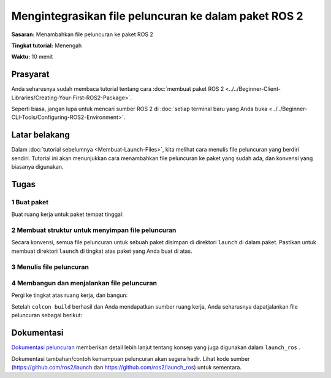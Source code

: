 Mengintegrasikan file peluncuran ke dalam paket ROS 2
========================================

**Sasaran:** Menambahkan file peluncuran ke paket ROS 2

**Tingkat tutorial:** Menengah

**Waktu:** 10 menit

.. isi :: Isi
    :kedalaman: 2
    :lokal:

Prasyarat
-------------

Anda seharusnya sudah membaca tutorial tentang cara :doc:`membuat paket ROS 2 <../../Beginner-Client-Libraries/Creating-Your-First-ROS2-Package>`.

Seperti biasa, jangan lupa untuk mencari sumber ROS 2 di :doc:`setiap terminal baru yang Anda buka <../../Beginner-CLI-Tools/Configuring-ROS2-Environment>`.

Latar belakang
----------

Dalam :doc:`tutorial sebelumnya <Membuat-Launch-Files>`, kita melihat cara menulis file peluncuran yang berdiri sendiri.
Tutorial ini akan menunjukkan cara menambahkan file peluncuran ke paket yang sudah ada, dan konvensi yang biasanya digunakan.

Tugas
-----

1 Buat paket
^^^^^^^^^^^^^^^^^^^^^^

Buat ruang kerja untuk paket tempat tinggal:

.. tab::

   .. grup-tab :: Linux

     .. blok kode :: bash

       mkdir -p launch_ws/src
       cd peluncuran_ws/src

   .. grup-tab :: macOS

     .. blok kode :: bash

       mkdir -p launch_ws/src
       cd peluncuran_ws/src

   .. grup-tab :: Windows

     .. blok kode :: bash

       md launch_ws\src
       cd peluncuran_ws\src

.. tab::

   .. grup-tab:: Paket Python

     .. blok kode :: konsol

       ros2 pkg buat py_launch_example --build-type ament_python

   .. grup-tab:: Paket C++

     .. blok kode :: konsol

       ros2 pkg buat cpp_launch_example --build-type ament_cmake

2 Membuat struktur untuk menyimpan file peluncuran
^^^^^^^^^^^^^^^^^^^^^^^^^^^^^^^^^^^^^^^^^^^^^^^^^^^^^^^^^^

Secara konvensi, semua file peluncuran untuk sebuah paket disimpan di direktori ``launch`` di dalam paket.
Pastikan untuk membuat direktori ``launch`` di tingkat atas paket yang Anda buat di atas.

.. tab::

   .. grup-tab:: Paket Python

     Untuk paket Python, direktori yang berisi paket Anda akan terlihat seperti ini:

     .. blok kode :: konsol

       src/
         py_launch_example/
           meluncurkan/
           paket.xml
           py_launch_example/
           sumber/
           setup.cfg
           setup.py
           tes/

     Agar colcon menemukan file peluncuran, kita perlu memberi tahu alat penyiapan Python tentang file peluncuran kita menggunakan parameter ``data_files`` dari ``setup``.

     Di dalam file ``setup.py`` kita:

     .. blok kode :: python

       impor os
       dari glob impor glob
       dari setuptools import find_packages, setup

       package_name = 'py_launch_example'

       mempersiapkan(
           # Parameter lain ...
           file_data=[
               # ... File data lainnya
               # Sertakan semua file peluncuran.
               (os.path.join('share', package_name, 'launch'), glob(os.path.join('launch', '*launch.[pxy][yma]*')))
           ]
       )

   .. grup-tab:: Paket C++

     Untuk paket C++, kami hanya akan menyesuaikan file ``CMakeLists.txt`` dengan menambahkan:

     .. blok kode :: cmake

       # Instal file peluncuran.
       instal (DIRECTORY
         meluncurkan
         DESTINATION berbagi/${PROJECT_NAME}/
       )

     ke akhir file (tetapi sebelum ``ament_package()``).


3 Menulis file peluncuran
^^^^^^^^^^^^^^^^^^^^^^^^^^^^^^^^

.. tab::

   .. grup-tab :: File peluncuran Python

     Di dalam direktori ``launch`` Anda, buat file peluncuran baru bernama ``my_script_launch.py``.
     ``_launch.py`` direkomendasikan, tetapi tidak wajib, sebagai akhiran file untuk file peluncuran Python.
     Namun, nama file peluncuran harus diakhiri dengan ``launch.py`` agar dikenali dan dilengkapi secara otomatis oleh ``ros2 launch``.

     File peluncuran Anda harus menentukan fungsi ``generate_launch_description()`` yang mengembalikan ``launch.LaunchDescription()`` untuk digunakan oleh kata kerja ``ros2 launch``.

     .. blok kode :: python

       peluncuran impor
       impor launch_ros.actions

       def generate_launch_description():
           kembali launch.LaunchDescription([
               launch_ros.actions.Node(
                   paket='demo_nodes_cpp',
                   dapat dieksekusi='pembicara',
                   nama='pembicara'),
         ])

   .. grup-tab :: File peluncuran XML

     Di dalam direktori ``launch`` Anda, buat file peluncuran baru bernama ``my_script_launch.xml``.
     ``_launch.xml`` direkomendasikan, tetapi tidak wajib, sebagai akhiran file untuk file peluncuran XML.

     .. blok kode :: xml

       <peluncuran>
         <node pkg="demo_nodes_cpp" exec="pembicara" name="pembicara"/>
       </peluncuran>

   .. grup-tab :: file peluncuran YAML

     Di dalam direktori ``launch`` Anda, buat file peluncuran baru bernama ``my_script_launch.yaml``.
     ``_launch.yaml`` direkomendasikan, tetapi tidak wajib, sebagai akhiran file untuk file peluncuran YAML.

     .. blok kode :: yaml

       meluncurkan:

       - simpul:
           pkg: "demo_nodes_cpp"
           exe: "pembicara"
           nama: "pembicara"


4 Membangun dan menjalankan file peluncuran
^^^^^^^^^^^^^^^^^^^^^^^^^^^^^^^^^^^^^^^^^^^^^^^^

Pergi ke tingkat atas ruang kerja, dan bangun:

.. blok kode :: konsol

   membangun colcon

Setelah ``colcon build`` berhasil dan Anda mendapatkan sumber ruang kerja, Anda seharusnya dapatjalankan file peluncuran sebagai berikut:

.. tab::

   .. grup-tab:: Paket Python

     .. tab::

       .. grup-tab :: File peluncuran Python

         .. blok kode :: konsol

           ros2 luncurkan py_launch_example my_script_launch.py

       .. grup-tab :: File peluncuran XML

         .. blok kode :: konsol

           ros2 luncurkan py_launch_example my_script_launch.xml

       .. grup-tab :: file peluncuran YAML

         .. blok kode :: konsol

           ros2 luncurkan py_launch_example my_script_launch.yaml

   .. grup-tab:: Paket C++

     .. tab::

       .. grup-tab :: File peluncuran Python

         .. blok kode :: konsol

           ros2 luncurkan cpp_launch_example my_script_launch.py

       .. grup-tab :: File peluncuran XML

         .. blok kode :: konsol

           ros2 meluncurkan cpp_launch_example my_script_launch.xml

       .. grup-tab :: file peluncuran YAML

         .. blok kode :: konsol

           ros2 meluncurkan cpp_launch_example my_script_launch.yaml


Dokumentasi
-------------

`Dokumentasi peluncuran <https://github.com/ros2/launch/blob/{REPOS_FILE_BRANCH}/launch/doc/source/architecture.rst>`__ memberikan detail lebih lanjut tentang konsep yang juga digunakan dalam ``launch_ros`` .

Dokumentasi tambahan/contoh kemampuan peluncuran akan segera hadir.
Lihat kode sumber (https://github.com/ros2/launch dan https://github.com/ros2/launch_ros) untuk sementara.